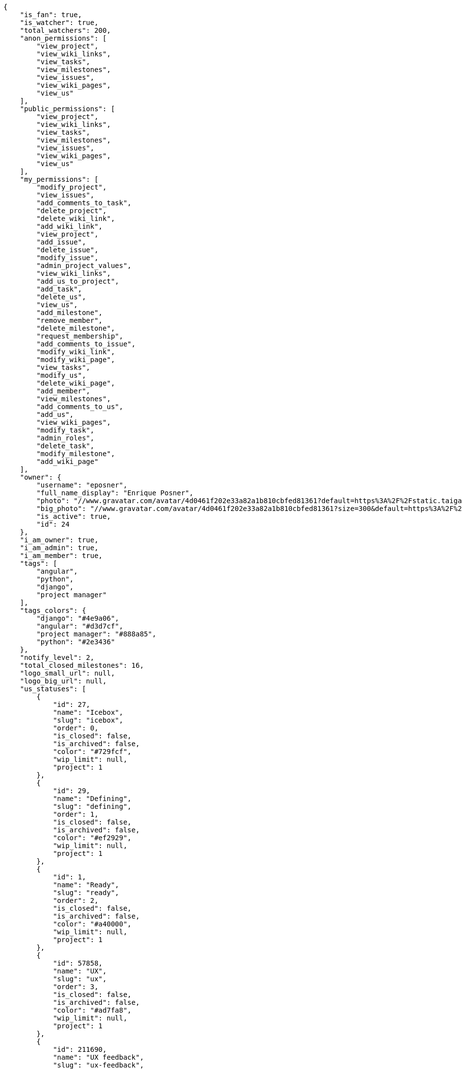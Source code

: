 [source,json]
----
{
    "is_fan": true,
    "is_watcher": true,
    "total_watchers": 200,
    "anon_permissions": [
        "view_project",
        "view_wiki_links",
        "view_tasks",
        "view_milestones",
        "view_issues",
        "view_wiki_pages",
        "view_us"
    ],
    "public_permissions": [
        "view_project",
        "view_wiki_links",
        "view_tasks",
        "view_milestones",
        "view_issues",
        "view_wiki_pages",
        "view_us"
    ],
    "my_permissions": [
        "modify_project",
        "view_issues",
        "add_comments_to_task",
        "delete_project",
        "delete_wiki_link",
        "add_wiki_link",
        "view_project",
        "add_issue",
        "delete_issue",
        "modify_issue",
        "admin_project_values",
        "view_wiki_links",
        "add_us_to_project",
        "add_task",
        "delete_us",
        "view_us",
        "add_milestone",
        "remove_member",
        "delete_milestone",
        "request_membership",
        "add_comments_to_issue",
        "modify_wiki_link",
        "modify_wiki_page",
        "view_tasks",
        "modify_us",
        "delete_wiki_page",
        "add_member",
        "view_milestones",
        "add_comments_to_us",
        "add_us",
        "view_wiki_pages",
        "modify_task",
        "admin_roles",
        "delete_task",
        "modify_milestone",
        "add_wiki_page"
    ],
    "owner": {
        "username": "eposner",
        "full_name_display": "Enrique Posner",
        "photo": "//www.gravatar.com/avatar/4d0461f202e33a82a1b810cbfed81361?default=https%3A%2F%2Fstatic.taiga.io%2Fimg%2Fuser-noimage.png&size=80",
        "big_photo": "//www.gravatar.com/avatar/4d0461f202e33a82a1b810cbfed81361?size=300&default=https%3A%2F%2Fstatic.taiga.io%2Fimg%2Fuser-noimage.png",
        "is_active": true,
        "id": 24
    },
    "i_am_owner": true,
    "i_am_admin": true,
    "i_am_member": true,
    "tags": [
        "angular",
        "python",
        "django",
        "project manager"
    ],
    "tags_colors": {
        "django": "#4e9a06",
        "angular": "#d3d7cf",
        "project manager": "#888a85",
        "python": "#2e3436"
    },
    "notify_level": 2,
    "total_closed_milestones": 16,
    "logo_small_url": null,
    "logo_big_url": null,
    "us_statuses": [
        {
            "id": 27,
            "name": "Icebox",
            "slug": "icebox",
            "order": 0,
            "is_closed": false,
            "is_archived": false,
            "color": "#729fcf",
            "wip_limit": null,
            "project": 1
        },
        {
            "id": 29,
            "name": "Defining",
            "slug": "defining",
            "order": 1,
            "is_closed": false,
            "is_archived": false,
            "color": "#ef2929",
            "wip_limit": null,
            "project": 1
        },
        {
            "id": 1,
            "name": "Ready",
            "slug": "ready",
            "order": 2,
            "is_closed": false,
            "is_archived": false,
            "color": "#a40000",
            "wip_limit": null,
            "project": 1
        },
        {
            "id": 57858,
            "name": "UX",
            "slug": "ux",
            "order": 3,
            "is_closed": false,
            "is_archived": false,
            "color": "#ad7fa8",
            "wip_limit": null,
            "project": 1
        },
        {
            "id": 211690,
            "name": "UX feedback",
            "slug": "ux-feedback",
            "order": 4,
            "is_closed": false,
            "is_archived": false,
            "color": "#75507b",
            "wip_limit": null,
            "project": 1
        },
        {
            "id": 57859,
            "name": "UX done",
            "slug": "ux-done",
            "order": 5,
            "is_closed": false,
            "is_archived": false,
            "color": "#5c3566",
            "wip_limit": null,
            "project": 1
        },
        {
            "id": 57860,
            "name": "Design",
            "slug": "design",
            "order": 6,
            "is_closed": false,
            "is_archived": false,
            "color": "#8ae234",
            "wip_limit": null,
            "project": 1
        },
        {
            "id": 211691,
            "name": "Design feedback",
            "slug": "design-feedback",
            "order": 7,
            "is_closed": false,
            "is_archived": false,
            "color": "#73d216",
            "wip_limit": null,
            "project": 1
        },
        {
            "id": 57861,
            "name": "Design done",
            "slug": "design-done",
            "order": 8,
            "is_closed": false,
            "is_archived": false,
            "color": "#4e9a06",
            "wip_limit": null,
            "project": 1
        },
        {
            "id": 38,
            "name": "Development",
            "slug": "development",
            "order": 9,
            "is_closed": false,
            "is_archived": false,
            "color": "#fcaf3e",
            "wip_limit": null,
            "project": 1
        },
        {
            "id": 57868,
            "name": "Ready For Test",
            "slug": "ready-for-test",
            "order": 10,
            "is_closed": false,
            "is_archived": false,
            "color": "#ce5c00",
            "wip_limit": null,
            "project": 1
        },
        {
            "id": 57876,
            "name": "Testing",
            "slug": "testing",
            "order": 11,
            "is_closed": false,
            "is_archived": false,
            "color": "#fce94f",
            "wip_limit": null,
            "project": 1
        },
        {
            "id": 57870,
            "name": "Done",
            "slug": "done",
            "order": 13,
            "is_closed": false,
            "is_archived": false,
            "color": "#73d216",
            "wip_limit": null,
            "project": 1
        },
        {
            "id": 2,
            "name": "Released",
            "slug": "released",
            "order": 14,
            "is_closed": true,
            "is_archived": true,
            "color": "#3465a4",
            "wip_limit": null,
            "project": 1
        }
    ],
    "points": [
        {
            "id": 1,
            "name": "?",
            "order": 1,
            "value": null,
            "project": 1
        },
        {
            "id": 2,
            "name": "0",
            "order": 2,
            "value": 0.0,
            "project": 1
        },
        {
            "id": 3,
            "name": "1/2",
            "order": 3,
            "value": 0.5,
            "project": 1
        },
        {
            "id": 4,
            "name": "1",
            "order": 4,
            "value": 1.0,
            "project": 1
        },
        {
            "id": 5,
            "name": "2",
            "order": 5,
            "value": 2.0,
            "project": 1
        },
        {
            "id": 6,
            "name": "3",
            "order": 6,
            "value": 3.0,
            "project": 1
        },
        {
            "id": 7,
            "name": "5",
            "order": 7,
            "value": 5.0,
            "project": 1
        },
        {
            "id": 8,
            "name": "8",
            "order": 8,
            "value": 8.0,
            "project": 1
        },
        {
            "id": 9,
            "name": "10",
            "order": 9,
            "value": 10.0,
            "project": 1
        },
        {
            "id": 10,
            "name": "15",
            "order": 10,
            "value": 15.0,
            "project": 1
        },
        {
            "id": 11,
            "name": "20",
            "order": 11,
            "value": 20.0,
            "project": 1
        },
        {
            "id": 12,
            "name": "40",
            "order": 12,
            "value": 40.0,
            "project": 1
        }
    ],
    "task_statuses": [
        {
            "id": 1,
            "name": "New",
            "slug": "new",
            "order": 0,
            "is_closed": false,
            "color": "#999999",
            "project": 1
        },
        {
            "id": 2,
            "name": "In progress",
            "slug": "in-progress",
            "order": 1,
            "is_closed": false,
            "color": "#ff9900",
            "project": 1
        },
        {
            "id": 4,
            "name": "Closed",
            "slug": "closed",
            "order": 3,
            "is_closed": true,
            "color": "#669900",
            "project": 1
        },
        {
            "id": 5,
            "name": "Needs Info",
            "slug": "needs-info",
            "order": 4,
            "is_closed": false,
            "color": "#999999",
            "project": 1
        },
        {
            "id": 217,
            "name": "Rejected",
            "slug": "rejected",
            "order": 5,
            "is_closed": true,
            "color": "#804eff",
            "project": 1
        }
    ],
    "issue_statuses": [
        {
            "id": 1,
            "name": "New",
            "slug": "new",
            "order": 1,
            "is_closed": false,
            "color": "#8C2318",
            "project": 1
        },
        {
            "id": 2,
            "name": "In progress",
            "slug": "in-progress",
            "order": 2,
            "is_closed": false,
            "color": "#5E8C6A",
            "project": 1
        },
        {
            "id": 4,
            "name": "Closed",
            "slug": "closed",
            "order": 4,
            "is_closed": true,
            "color": "#BFB35A",
            "project": 1
        },
        {
            "id": 5,
            "name": "Needs Info",
            "slug": "needs-info",
            "order": 5,
            "is_closed": false,
            "color": "#89BAB4",
            "project": 1
        },
        {
            "id": 6,
            "name": "Rejected",
            "slug": "rejected",
            "order": 6,
            "is_closed": true,
            "color": "#CC0000",
            "project": 1
        },
        {
            "id": 7,
            "name": "Postponed",
            "slug": "postponed",
            "order": 7,
            "is_closed": true,
            "color": "#666666",
            "project": 1
        }
    ],
    "issue_types": [
        {
            "id": 1,
            "name": "Bug",
            "order": 0,
            "color": "#cc0000",
            "project": 1
        },
        {
            "id": 6,
            "name": "Enhancement",
            "order": 1,
            "color": "#729fcf",
            "project": 1
        },
        {
            "id": 65033,
            "name": "Refactors",
            "order": 2,
            "color": "#f57900",
            "project": 1
        },
        {
            "id": 68773,
            "name": "Question",
            "order": 3,
            "color": "#5c3566",
            "project": 1
        }
    ],
    "priorities": [
        {
            "id": 1,
            "name": "Low",
            "order": 1,
            "color": "#888a85",
            "project": 1
        },
        {
            "id": 2,
            "name": "Normal",
            "order": 3,
            "color": "#4e9a06",
            "project": 1
        },
        {
            "id": 3,
            "name": "High",
            "order": 5,
            "color": "#a40000",
            "project": 1
        }
    ],
    "severities": [
        {
            "id": 1,
            "name": "Wishlist",
            "order": 1,
            "color": "#888a85",
            "project": 1
        },
        {
            "id": 2,
            "name": "Minor",
            "order": 2,
            "color": "#4e9a06",
            "project": 1
        },
        {
            "id": 3,
            "name": "Normal",
            "order": 3,
            "color": "#204a87",
            "project": 1
        },
        {
            "id": 4,
            "name": "Important",
            "order": 4,
            "color": "#ce5c00",
            "project": 1
        },
        {
            "id": 5,
            "name": "Critical",
            "order": 5,
            "color": "#a40000",
            "project": 1
        }
    ],
    "userstory_custom_attributes": [],
    "task_custom_attributes": [],
    "issue_custom_attributes": [],
    "roles": [
        {
            "id": 43,
            "name": "UX",
            "slug": "ux",
            "order": 10,
            "computable": true
        },
        {
            "id": 44,
            "name": "Design",
            "slug": "design",
            "order": 20,
            "computable": true
        },
        {
            "id": 45,
            "name": "Front",
            "slug": "front",
            "order": 30,
            "computable": true
        },
        {
            "id": 46,
            "name": "Back",
            "slug": "back",
            "order": 40,
            "computable": true
        },
        {
            "id": 47,
            "name": "Product Owner",
            "slug": "product-ouner",
            "order": 50,
            "computable": false
        },
        {
            "id": 48,
            "name": "Stakeholder",
            "slug": "stakeholder",
            "order": 60,
            "computable": false
        },
        {
            "id": 88176,
            "name": "Reader",
            "slug": "reader",
            "order": 61,
            "computable": false
        }
    ],
    "members": [
        {
            "id": 7,
            "username": "alejandro.alonso",
            "full_name": "Alejandro Alonso",
            "full_name_display": "Alejandro Alonso",
            "color": "#FC8EAC",
            "photo": "//www.gravatar.com/avatar/4648b6d514c3ecece1b87136ceeda1d1?default=https%3A%2F%2Fstatic.taiga.io%2Fimg%2Fuser-noimage.png&size=80",
            "is_active": true,
            "role_name": "Back",
            "user": 7,
            "role": 46,
            "is_admin": true
        },
        {
            "id": 17,
            "username": "alonso.torres",
            "full_name": "Alonso Torres",
            "full_name_display": "Alonso Torres",
            "color": "#FFFF00",
            "photo": "//www.gravatar.com/avatar/83aa5245de5659cdcaa1e5d025e320ae?default=https%3A%2F%2Fstatic.taiga.io%2Fimg%2Fuser-noimage.png&size=80",
            "is_active": true,
            "role_name": "Stakeholder",
            "user": 17,
            "role": 48,
            "is_admin": false
        },
        {
            "id": 7119,
            "username": "acs",
            "full_name": "Alvaro",
            "full_name_display": "Alvaro",
            "color": "#67e326",
            "photo": "//www.gravatar.com/avatar/e934740e4ac77c1100bb9abd289fad44?default=https%3A%2F%2Fstatic.taiga.io%2Fimg%2Fuser-noimage.png&size=80",
            "is_active": true,
            "role_name": "Reader",
            "user": 7119,
            "role": 88176,
            "is_admin": false
        },
        {
            "id": 21921,
            "username": "astagi",
            "full_name": "Andrea Stagi",
            "full_name_display": "Andrea Stagi",
            "color": "#04a7db",
            "photo": "//www.gravatar.com/avatar/2c01fbda58ccbae404f853c9e587407c?default=https%3A%2F%2Fstatic.taiga.io%2Fimg%2Fuser-noimage.png&size=80",
            "is_active": true,
            "role_name": "Reader",
            "user": 21921,
            "role": 88176,
            "is_admin": false
        },
        {
            "id": 18231,
            "username": "myfunnyandy",
            "full_name": "andr\u00e9s gonz\u00e1lez fern\u00e1ndez",
            "full_name_display": "andr\u00e9s gonz\u00e1lez fern\u00e1ndez",
            "color": "#fcfd96",
            "photo": "//www.gravatar.com/avatar/679fec642599c93d4f6affba963a57a4?default=https%3A%2F%2Fstatic.taiga.io%2Fimg%2Fuser-noimage.png&size=80",
            "is_active": true,
            "role_name": "UX",
            "user": 18231,
            "role": 43,
            "is_admin": false
        },
        {
            "id": 15,
            "username": "andres.moya",
            "full_name": "Andr\u00e9s Moya",
            "full_name_display": "Andr\u00e9s Moya",
            "color": "#669933",
            "photo": "//www.gravatar.com/avatar/d4775abf3e36c119f0127e29da6adf12?default=https%3A%2F%2Fstatic.taiga.io%2Fimg%2Fuser-noimage.png&size=80",
            "is_active": true,
            "role_name": "Stakeholder",
            "user": 15,
            "role": 48,
            "is_admin": false
        },
        {
            "id": 8,
            "username": "andrei.antoukh",
            "full_name": "Andrey Antukh",
            "full_name_display": "Andrey Antukh",
            "color": "#A5694F",
            "photo": "//www.gravatar.com/avatar/e6b6ab0f2fa0fde797dd2c80b188a6ef?default=https%3A%2F%2Fstatic.taiga.io%2Fimg%2Fuser-noimage.png&size=80",
            "is_active": true,
            "role_name": "Back",
            "user": 8,
            "role": 46,
            "is_admin": true
        },
        {
            "id": 11,
            "username": "anler.hernandez",
            "full_name": "Anler Hern\u00e1ndez Peral",
            "full_name_display": "Anler Hern\u00e1ndez Peral",
            "color": "#8f0030",
            "photo": "//www.gravatar.com/avatar/a3d9202a1e1f5809bd399b9c50631a45?default=https%3A%2F%2Fstatic.taiga.io%2Fimg%2Fuser-noimage.png&size=80",
            "is_active": true,
            "role_name": "Back",
            "user": 11,
            "role": 46,
            "is_admin": false
        },
        {
            "id": 19,
            "username": "antonio.delatorre",
            "full_name": "Antonio de la Torre",
            "full_name_display": "Antonio de la Torre",
            "color": "#67CF00",
            "photo": "//www.gravatar.com/avatar/bc4618611c4315311cfba45679681084?default=https%3A%2F%2Fstatic.taiga.io%2Fimg%2Fuser-noimage.png&size=80",
            "is_active": true,
            "role_name": "Stakeholder",
            "user": 19,
            "role": 48,
            "is_admin": false
        },
        {
            "id": 9,
            "username": "bameda",
            "full_name": "David Barrag\u00e1n Merino",
            "full_name_display": "David Barrag\u00e1n Merino",
            "color": "#FFF8E7",
            "photo": "//www.gravatar.com/avatar/ca3f184c1e11414128d75b06509535bf?default=https%3A%2F%2Fstatic.taiga.io%2Fimg%2Fuser-noimage.png&size=80",
            "is_active": true,
            "role_name": "Back",
            "user": 9,
            "role": 46,
            "is_admin": true
        },
        {
            "id": 24,
            "username": "eposner",
            "full_name": "Enrique Posner",
            "full_name_display": "Enrique Posner",
            "color": "#d9ff2f",
            "photo": "//www.gravatar.com/avatar/4d0461f202e33a82a1b810cbfed81361?default=https%3A%2F%2Fstatic.taiga.io%2Fimg%2Fuser-noimage.png&size=80",
            "is_active": true,
            "role_name": "Product Owner",
            "user": 24,
            "role": 47,
            "is_admin": true
        },
        {
            "id": 16318,
            "username": "esther.moreno",
            "full_name": "Esther Moreno",
            "full_name_display": "Esther Moreno",
            "color": "#a9fd11",
            "photo": null,
            "is_active": true,
            "role_name": "UX",
            "user": 16318,
            "role": 43,
            "is_admin": true
        },
        {
            "id": 3,
            "username": "ivan.lopez",
            "full_name": "Iv\u00e1n L\u00f3pez",
            "full_name_display": "Iv\u00e1n L\u00f3pez",
            "color": "#4B0082",
            "photo": null,
            "is_active": true,
            "role_name": "Stakeholder",
            "user": 3,
            "role": 48,
            "is_admin": false
        },
        {
            "id": 2,
            "username": "jesus.espino",
            "full_name": "Jes\u00fas Espino",
            "full_name_display": "Jes\u00fas Espino",
            "color": "#007000",
            "photo": "//www.gravatar.com/avatar/571f7fd524c93a2958689e1594c8f1cb?default=https%3A%2F%2Fstatic.taiga.io%2Fimg%2Fuser-noimage.png&size=80",
            "is_active": true,
            "role_name": "Back",
            "user": 2,
            "role": 46,
            "is_admin": true
        },
        {
            "id": 111,
            "username": "juan.delacruz",
            "full_name": "Juan de la Cruz Garcia",
            "full_name_display": "Juan de la Cruz Garcia",
            "color": "#6427c0",
            "photo": "//www.gravatar.com/avatar/e53c2d8dc6df0cb22cc74d6bc0a8a2db?default=https%3A%2F%2Fstatic.taiga.io%2Fimg%2Fuser-noimage.png&size=80",
            "is_active": true,
            "role_name": "Design",
            "user": 111,
            "role": 44,
            "is_admin": true
        },
        {
            "id": 6,
            "username": "juanfran.alcantara",
            "full_name": "Juanfran",
            "full_name_display": "Juanfran",
            "color": "#40826D",
            "photo": "//www.gravatar.com/avatar/cf51e428ddf4490dcc540991be905ee6?default=https%3A%2F%2Fstatic.taiga.io%2Fimg%2Fuser-noimage.png&size=80",
            "is_active": true,
            "role_name": "Front",
            "user": 6,
            "role": 45,
            "is_admin": true
        },
        {
            "id": 38,
            "username": "mario.garcia",
            "full_name": "Mario Garcia",
            "full_name_display": "Mario Garcia",
            "color": "#FF9900",
            "photo": "//www.gravatar.com/avatar/fae470694dbb476f996a6ffd481883c4?default=https%3A%2F%2Fstatic.taiga.io%2Fimg%2Fuser-noimage.png&size=80",
            "is_active": true,
            "role_name": "Stakeholder",
            "user": 38,
            "role": 48,
            "is_admin": false
        },
        {
            "id": 18,
            "username": "miguel.delacruz",
            "full_name": "Miguel de la Cruz",
            "full_name_display": "Miguel de la Cruz",
            "color": "#C0FF33",
            "photo": null,
            "is_active": true,
            "role_name": "Stakeholder",
            "user": 18,
            "role": 48,
            "is_admin": false
        },
        {
            "id": 4,
            "username": "pablo.alba",
            "full_name": "Pablo Alba",
            "full_name_display": "Pablo Alba",
            "color": "#708090",
            "photo": "//www.gravatar.com/avatar/31e5964e859dc66b52d76dcfea9bd94d?default=https%3A%2F%2Fstatic.taiga.io%2Fimg%2Fuser-noimage.png&size=80",
            "is_active": true,
            "role_name": "Stakeholder",
            "user": 4,
            "role": 48,
            "is_admin": false
        },
        {
            "id": 5,
            "username": "pablo.ruiz",
            "full_name": "Pablo Ruiz M\u00fazquiz",
            "full_name_display": "Pablo Ruiz M\u00fazquiz",
            "color": "#761CEC",
            "photo": null,
            "is_active": true,
            "role_name": "Product Owner",
            "user": 5,
            "role": 47,
            "is_admin": true
        },
        {
            "id": 16,
            "username": "ramiro.sanchez",
            "full_name": "Ramiro Sanchez Balo",
            "full_name_display": "Ramiro Sanchez Balo",
            "color": "#FFCC00",
            "photo": "//www.gravatar.com/avatar/3709c545d8488043ee6e4517996ab7cb?default=https%3A%2F%2Fstatic.taiga.io%2Fimg%2Fuser-noimage.png&size=80",
            "is_active": true,
            "role_name": "Stakeholder",
            "user": 16,
            "role": 48,
            "is_admin": false
        },
        {
            "id": 13,
            "username": "xavier.julian",
            "full_name": "Xavier Juli\u00e1n",
            "full_name_display": "Xavier Juli\u00e1n",
            "color": "#CC0000",
            "photo": null,
            "is_active": true,
            "role_name": "Front",
            "user": 13,
            "role": 45,
            "is_admin": true
        },
        {
            "id": 14,
            "username": "yamila.moreno",
            "full_name": "",
            "full_name_display": "yamila.moreno",
            "color": "#669933",
            "photo": "//www.gravatar.com/avatar/0ec2ec5c6a1c55e1414865f03ea96b16?default=https%3A%2F%2Fstatic.taiga.io%2Fimg%2Fuser-noimage.png&size=80",
            "is_active": true,
            "role_name": "Stakeholder",
            "user": 14,
            "role": 48,
            "is_admin": false
        }
    ],
    "is_private_extra_info": {
        "can_be_updated": false,
        "reason": "max_private_projects_memberships"
    },
    "max_memberships": 13,
    "total_memberships": 24,
    "id": 1,
    "default_points": 1,
    "default_us_status": 27,
    "default_task_status": 1,
    "default_priority": 2,
    "default_severity": 3,
    "default_issue_status": 1,
    "default_issue_type": 1,
    "name": "Taiga",
    "slug": "taiga",
    "description": "Free. Open Source. Powerful. Taiga is a project management platform for startups and agile developers & designers who want a simple, beautiful tool that makes work truly enjoyable.",
    "created_date": "2013-10-23T11:45:58+0000",
    "modified_date": "2016-03-18T12:00:43+0000",
    "total_milestones": null,
    "total_story_points": null,
    "is_backlog_activated": false,
    "is_kanban_activated": true,
    "is_wiki_activated": true,
    "is_issues_activated": true,
    "videoconferences": null,
    "videoconferences_extra_data": null,
    "creation_template": null,
    "is_private": true,
    "is_featured": false,
    "is_looking_for_people": false,
    "looking_for_people_note": "",
    "userstories_csv_uuid": "PpJYgCqEIPpJYgCqEIPpJYgCqEI",
    "tasks_csv_uuid": "6m0oYhJJ6m0oYhJJ6m0oYhJJ",
    "issues_csv_uuid": "FomNu8YtNi",
    "transfer_token": "24:1agoMW:WQUE79W2s",
    "totals_updated_datetime": "2016-03-15T13:01:12+0000",
    "total_fans": 42,
    "total_fans_last_week": 0,
    "total_fans_last_month": 0,
    "total_fans_last_year": 42,
    "total_activity": 20508,
    "total_activity_last_week": 2,
    "total_activity_last_month": 2,
    "total_activity_last_year": 8703,
    "blocked_code": null
}

----

[NOTE]
The attributes: is_private_extra_info, max_memberships, total_memberships, userstories_csv_uuid, tasks_csv_uuid, issues_csv_uuid, and transfer_token will only be included in the json only if the request is done by a project admin user.
